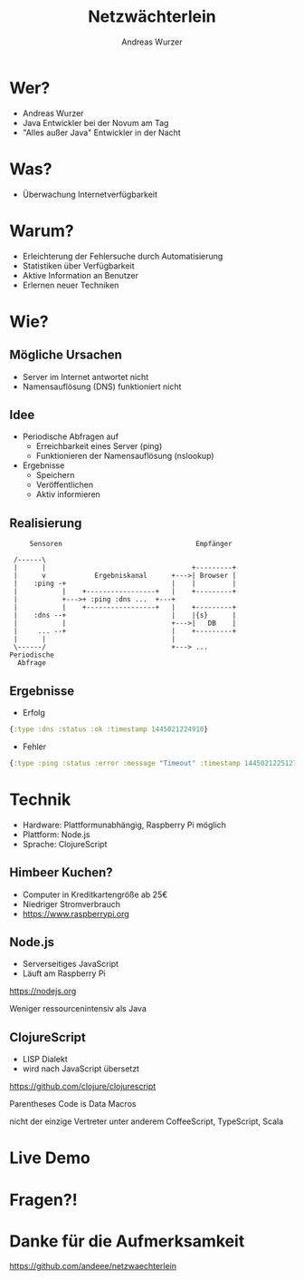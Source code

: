 #    -*- mode: org -*-
#+TITLE: Netzwächterlein
#+AUTHOR: Andreas Wurzer
#+EMAIL: andreas.wurzer@novum-ccservices.at
#+OPTIONS: toc:nil num:nil
#+REVEAL_MARGIN: 0.1
#+REVEAL_MIN_SCALE: 0.5
#+REVEAL_MAX_SCALE: 2.5
#+OPTIONS: reveal_center:nil
#+OPTIONS: reveal_keyboard:t reveal_overview:t
#+REVEAL_TRANS: linear
#+REVEAL_THEME: solarized
#+REVEAL_HEAD_PREAMBLE: <meta name="description" content="Title">
* Wer?
  - Andreas Wurzer
  - Java Entwickler bei der Novum am Tag
  - "Alles außer Java" Entwickler in der Nacht
* Was?
  [[file:images/server_not_found.png]]
  - Überwachung Internetverfügbarkeit
* Warum?
  - Erleichterung der Fehlersuche durch Automatisierung
  - Statistiken über Verfügbarkeit
  - Aktive Information an Benutzer
  - Erlernen neuer Techniken
* Wie?
** Mögliche Ursachen
   - Server im Internet antwortet nicht
   - Namensauflösung (DNS) funktioniert nicht
** Idee
   - Periodische Abfragen auf
     - Erreichbarkeit eines Server (ping)
     - Funktionieren der Namensauflösung (nslookup)
   - Ergebnisse
     - Speichern
     - Veröffentlichen
     - Aktiv informieren
** Realisierung
   #+BEGIN_SRC ditaa :file images/netzwaechterlein.png
     Sensoren                                 Empfänger

 /------\
 |      |                                    +---------+
 |      v            Ergebniskanal      +--->| Browser |
 |    :ping -+                          |    |         |
 |           |    +-----------------+   |    +---------+
 |           +--->+ :ping :dns ...  +---+
 |           |    +-----------------+   |    +---------+
 |    :dns --+                          |    |{s}      |
 |           |                          +--->|   DB    |
 |     ... --+                          |    +---------+
 |      |                               |
 \------/                               +---> ...
Periodische
  Abfrage
   #+END_SRC
** Ergebnisse
   - Erfolg
   #+BEGIN_SRC clojure
{:type :dns :status :ok :timestamp 1445021224910}
   #+END_SRC
   - Fehler
   #+BEGIN_SRC clojure
{:type :ping :status :error :message "Timeout" :timestamp 1445021225127}
   #+END_SRC
* Technik
  - Hardware: Plattformunabhängig, Raspberry Pi möglich
  - Plattform: Node.js
  - Sprache: ClojureScript
** Himbeer Kuchen?
   [[file:images/rpi-small.png]]
   - Computer in Kreditkartengröße ab 25€
   - Niedriger Stromverbrauch
   - https://www.raspberrypi.org
** Node.js
   - Serverseitiges JavaScript
   - Läuft am Raspberry Pi
   https://nodejs.org
   #+BEGIN_NOTES
Weniger ressourcenintensiv als Java
   #+END_NOTES
** ClojureScript
   [[file:images/cljs-small.png]]
   - LISP Dialekt
   - wird nach JavaScript übersetzt
   https://github.com/clojure/clojurescript
   #+BEGIN_NOTES
Parentheses
Code is Data
Macros
   #+END_NOTES
   #+BEGIN_NOTES
nicht der einzige Vertreter
unter anderem CoffeeScript, TypeScript, Scala
   #+END_NOTES
* Live Demo
* Fragen?!
* Danke für die Aufmerksamkeit
  https://github.com/andeee/netzwaechterlein
